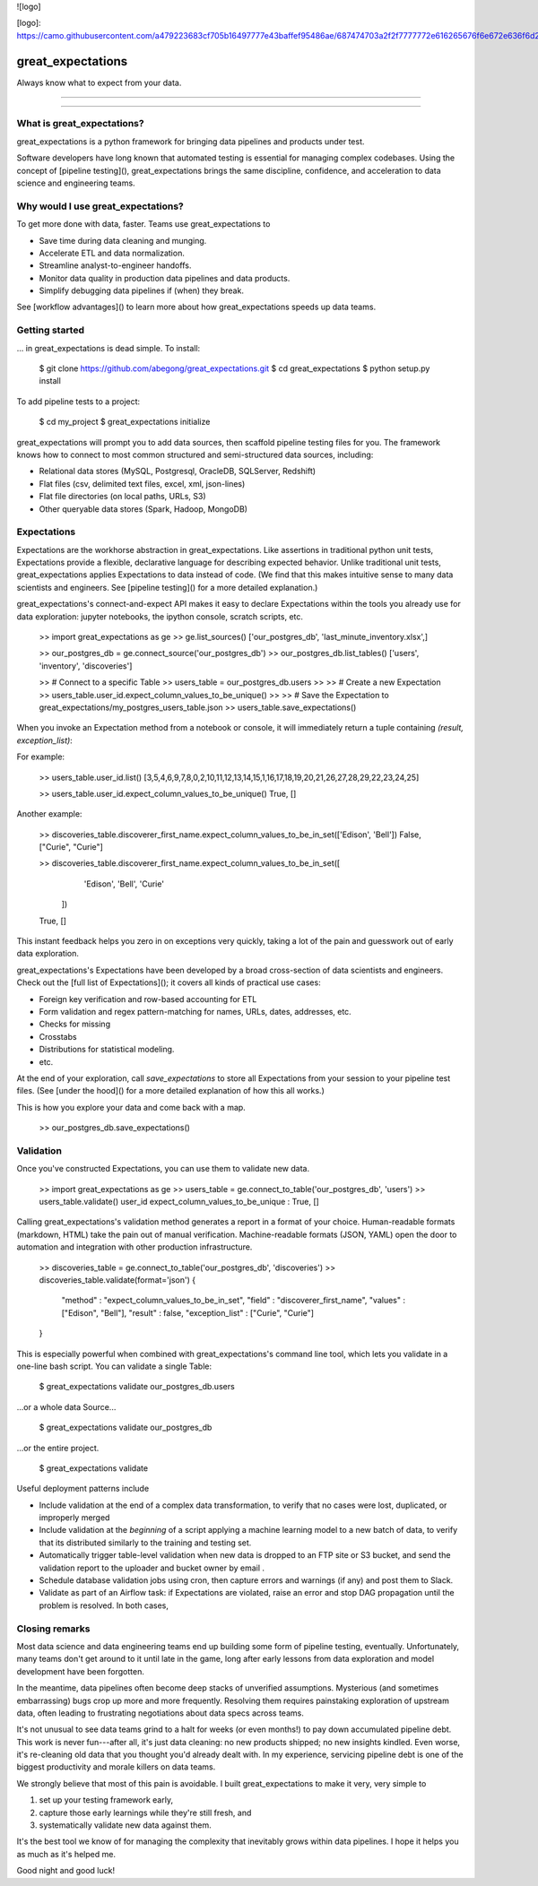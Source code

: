 ![logo]

[logo]: https://camo.githubusercontent.com/a479223683cf705b16497777e43baffef95486ae/687474703a2f2f7777772e616265676f6e672e636f6d2f696d672f6c657769735f616e645f636c61726b2d6c6f676f2e706e67



great_expectations
================================================================================


Always know what to expect from your data.


--------------------------------------------------------------------------------

--------------------------------------------------------------------------------

What is great_expectations?
--------------------------------------------------------------------------------

great_expectations is a python framework for bringing data pipelines and products under test.

Software developers have long known that automated testing is essential for managing complex codebases. Using the concept of [pipeline testing](), great_expectations brings the same discipline, confidence, and acceleration to data science and engineering teams.


Why would I use great_expectations?
--------------------------------------------------------------------------------

To get more done with data, faster. Teams use great_expectations to

* Save time during data cleaning and munging.
* Accelerate ETL and data normalization.
* Streamline analyst-to-engineer handoffs.
* Monitor data quality in production data pipelines and data products.
* Simplify debugging data pipelines if (when) they break.


See [workflow advantages]() to learn more about how great_expectations speeds up data teams.


Getting started
--------------------------------------------------------------------------------

... in great_expectations is dead simple. To install:

    $ git clone https://github.com/abegong/great_expectations.git
    $ cd great_expectations
    $ python setup.py install

To add pipeline tests to a project:

    $ cd my_project
    $ great_expectations initialize

great_expectations will prompt you to add data sources, then scaffold pipeline testing files for you. The framework knows how to connect to most common structured and semi-structured data sources, including:

* Relational data stores (MySQL, Postgresql, OracleDB, SQLServer, Redshift)
* Flat files (csv, delimited text files, excel, xml, json-lines)
* Flat file directories (on local paths, URLs, S3)
* Other queryable data stores (Spark, Hadoop, MongoDB)

Expectations
--------------------------------------------------------------------------------

Expectations are the workhorse abstraction in great_expectations. Like assertions in traditional python unit tests, Expectations provide a flexible, declarative language for describing expected behavior. Unlike traditional unit tests, great_expectations applies Expectations to data instead of code. (We find that this makes intuitive sense to many data scientists and engineers. See [pipeline testing]() for a more detailed explanation.)

great_expectations's connect-and-expect API makes it easy to declare Expectations within the tools you already use for data exploration: jupyter notebooks, the ipython console, scratch scripts, etc.

    >> import great_expectations as ge
    >> ge.list_sources()
    ['our_postgres_db', 'last_minute_inventory.xlsx',]

    >> our_postgres_db = ge.connect_source('our_postgres_db')
    >> our_postgres_db.list_tables()
    ['users', 'inventory', 'discoveries']


    >> # Connect to a specific Table
    >> users_table = our_postgres_db.users
    >>
    >> # Create a new Expectation
    >> users_table.user_id.expect_column_values_to_be_unique()
    >>
    >> # Save the Expectation to great_expectations/my_postgres_users_table.json
    >> users_table.save_expectations()

When you invoke an Expectation method from a notebook or console, it will immediately return a tuple containing `(result, exception_list)`:

For example:

    >> users_table.user_id.list()
    [3,5,4,6,9,7,8,0,2,10,11,12,13,14,15,1,16,17,18,19,20,21,26,27,28,29,22,23,24,25]

    >> users_table.user_id.expect_column_values_to_be_unique()
    True, []

Another example:

    >> discoveries_table.discoverer_first_name.expect_column_values_to_be_in_set(['Edison', 'Bell'])
    False, ["Curie", "Curie"]

    >> discoveries_table.discoverer_first_name.expect_column_values_to_be_in_set([
        'Edison', 'Bell', 'Curie'
       ])
    True, []

This instant feedback helps you zero in on exceptions very quickly, taking a lot of the pain and guesswork out of early data exploration.

great_expectations's Expectations have been developed by a broad cross-section of data scientists and engineers. Check out the [full list of Expectations](); it covers all kinds of practical use cases:

* Foreign key verification and row-based accounting for ETL
* Form validation and regex pattern-matching for names, URLs, dates, addresses, etc.
* Checks for missing
* Crosstabs
* Distributions for statistical modeling. 
* etc.

At the end of your exploration, call `save_expectations` to store all Expectations from your session to your pipeline test files. (See [under the hood]() for a more detailed explanation of how this all works.)

This is how you explore your data and come back with a map.

    >> our_postgres_db.save_expectations()

Validation
--------------------------------------------------------------------------------

Once you've constructed Expectations, you can use them to validate new data.

    >> import great_expectations as ge
    >> users_table = ge.connect_to_table('our_postgres_db', 'users')
    >> users_table.validate()
    user_id    expect_column_values_to_be_unique : True, []

Calling great_expectations's validation method generates a report in a format of your choice. Human-readable formats (markdown, HTML) take the pain out of manual verification. Machine-readable formats (JSON, YAML) open the door to automation and integration with other production infrastructure.

    >> discoveries_table = ge.connect_to_table('our_postgres_db', 'discoveries')
    >> discoveries_table.validate(format='json')
    {
        "method" : "expect_column_values_to_be_in_set",
        "field" : "discoverer_first_name",
        "values" : ["Edison", "Bell"],
        "result" : false,
        "exception_list" : ["Curie", "Curie"]
    }

This is especially powerful when combined with great_expectations's command line tool, which lets you validate in a one-line bash script. You can validate a single Table:

    $ great_expectations validate our_postgres_db.users

...or a whole data Source...

    $ great_expectations validate our_postgres_db

...or the entire project.

    $ great_expectations validate

Useful deployment patterns include

* Include validation at the end of a complex data transformation, to verify that no cases were lost, duplicated, or improperly merged
* Include validation at the *beginning* of a script applying a machine learning model to a new batch of data, to verify that its distributed similarly to the training and testing set.
* Automatically trigger table-level validation when new data is dropped to an FTP site or S3 bucket, and send the validation report to the uploader and bucket owner by email .
* Schedule database validation jobs using cron, then capture errors and warnings (if any) and post them to Slack.
* Validate as part of an Airflow task: if Expectations are violated, raise an error and stop DAG propagation until the problem is resolved. In both cases, 


Closing remarks
--------------------------------------------------------------------------------
Most data science and data engineering teams end up building some form of pipeline testing, eventually. Unfortunately, many teams don't get around to it until late in the game, long after early lessons from data exploration and model development have been forgotten.

In the meantime, data pipelines often become deep stacks of unverified assumptions. Mysterious (and sometimes embarrassing) bugs crop up more and more frequently. Resolving them requires painstaking exploration of upstream data, often leading to frustrating negotiations about data specs across teams.

It's not unusual to see data teams grind to a halt for weeks (or even months!) to pay down accumulated pipeline debt. This work is never fun---after all, it's just data cleaning: no new products shipped; no new insights kindled. Even worse, it's re-cleaning old data that you thought you'd already dealt with. In my experience, servicing pipeline debt is one of the biggest productivity and morale killers on data teams.

We strongly believe that most of this pain is avoidable. I built great_expectations to make it very, very simple to

1. set up your testing framework early,
2. capture those early learnings while they're still fresh, and
3. systematically validate new data against them.

It's the best tool we know of for managing the complexity that inevitably grows within data pipelines. I hope it helps you as much as it's helped me.

Good night and good luck!


